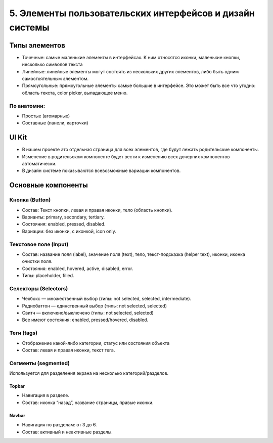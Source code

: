 5. Элементы пользовательских интерфейсов и дизайн системы
=========================================================

Типы элементов
--------------

* Точечные: самые маленькие элементы в интерфейсах. К ним относятся иконки, маленькие кнопки, несколько символов текста
* Линейные: линейные элементы могут состоять из нескольких других элементов, либо быть одним самостоятельным элементом.
* Прямоугольные: прямоугольные элементы самые большие в интерфейсе. Это может быть все что угодно: область текста, color picker, выпадающее меню. 


По анатомии:
^^^^^^^^^^^^

- Простые (атомарные)
- Составные (панели, карточки)


UI Kit
------

* В нашем проекте это отдельная страница для всех элементов, где будут лежать родительские компоненты.
* Изменение в родительском компоненте будет вести к изменению всех дочерних компонентов автоматически. 
* В дизайн системе показываются всевозможные вариации компонентов.


Основные компоненты
-------------------

Кнопка (Button)
^^^^^^^^^^^^^^^

* Состав: Текст кнопки, левая и правая иконки, тело (область кнопки).
* Варианты: primary, secondary, tertiary.
* Состояния: enabled, pressed, disabled.
* Вариации: без иконки, с иконкой, icon only.


Текстовое поле (Input)
^^^^^^^^^^^^^^^^^^^^^^

* Состав: название поля (label), значение поля (text), тело, текст-подсказка (helper text), иконки, иконка очистки поля.
* Состояния: enabled, hovered, active, disabled, error.
* Типы: placeholder, filled.


Селекторы (Selectors)
^^^^^^^^^^^^^^^^^^^^^

* Чекбокс — множественный выбор (типы: not selected, selected, intermediate).
* Радиобаттон — единственный выбор (типы: not selected, selected)
* Свитч — включено/выключено (типы: not selected, selected)
* Все имеют состояния: enabled, pressed/hovered, disabled.


Теги (tags) 
^^^^^^^^^^^

* Отображение какой-либо категории, статус или состояния объекта
* Состав: левая и правая иконки, текст тега.


Сегменты (segmented)
^^^^^^^^^^^^^^^^^^^^

Используется для разделения экрана на несколько категорий/разделов.

Topbar
""""""

* Навигация в разделе.
* Состав: иконка “назад”, название страницы, правые иконки.


Navbar
""""""

* Навигация по разделам: от 3 до 6.
* Состав: активный и неактивные разделы.